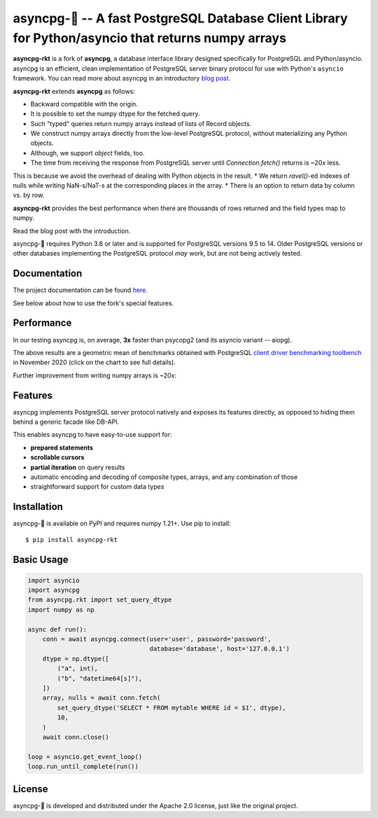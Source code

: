 asyncpg-🚀 -- A fast PostgreSQL Database Client Library for Python/asyncio that returns numpy arrays
====================================================================================================

.. image:: https://github.com/athenianco/asyncpg-rkt/workflows/Tests/badge.svg
   :target: https://github.com/athenianco/asyncpg-rkt/actions?query=workflow%3ATests+branch%3Amaster
   :alt: GitHub Actions status
.. image:: https://img.shields.io/pypi/v/asyncpg-rkt.svg
   :target: https://pypi.python.org/pypi/asyncpg-rkt

**asyncpg-rkt** is a fork of **asyncpg**, a database interface library designed specifically for
PostgreSQL and Python/asyncio.  asyncpg is an efficient, clean implementation
of PostgreSQL server binary protocol for use with Python's ``asyncio``
framework.  You can read more about asyncpg in an introductory
`blog post <http://magic.io/blog/asyncpg-1m-rows-from-postgres-to-python/>`_.

**asyncpg-rkt** extends **asyncpg** as follows:

* Backward compatible with the origin.
* It is possible to set the numpy dtype for the fetched query.
* Such "typed" queries return numpy arrays instead of lists of Record objects.
* We construct numpy arrays directly from the low-level PostgreSQL protocol, without materializing any Python objects.
* Although, we support `object` fields, too.
* The time from receiving the response from PostgreSQL server until `Connection.fetch()` returns is ~20x less.
This is because we avoid the overhead of dealing with Python objects in the result.
* We return `ravel()`-ed indexes of nulls while writing NaN-s/NaT-s at the corresponding places in the array.
* There is an option to return data by column vs. by row.

**asyncpg-rkt** provides the best performance when there are thousands of rows returned and the field types map to numpy.

Read the blog post with the introduction.

asyncpg-🚀 requires Python 3.8 or later and is supported for PostgreSQL
versions 9.5 to 14.  Older PostgreSQL versions or other databases implementing
the PostgreSQL protocol *may* work, but are not being actively tested.


Documentation
-------------

The project documentation can be found
`here <https://magicstack.github.io/asyncpg/current/>`_.

See below about how to use the fork's special features.

Performance
-----------

In our testing asyncpg is, on average, **3x** faster than psycopg2
(and its asyncio variant -- aiopg).

.. image:: https://raw.githubusercontent.com/athenianco/asyncpg-rkt/master/performance.png
    :target: https://gistpreview.github.io/?b8eac294ac85da177ff82f784ff2cb60

The above results are a geometric mean of benchmarks obtained with PostgreSQL
`client driver benchmarking toolbench <https://github.com/MagicStack/pgbench>`_
in November 2020 (click on the chart to see full details).

Further improvement from writing numpy arrays is ~20x:

.. image:: https://raw.githubusercontent.com/athenianco/asyncpg-rkt/master/benchmark_20220522_142813.svg

.. image:: https://raw.githubusercontent.com/athenianco/asyncpg-rkt/master/benchmark_20220522_143838.svg

Features
--------

asyncpg implements PostgreSQL server protocol natively and exposes its
features directly, as opposed to hiding them behind a generic facade
like DB-API.

This enables asyncpg to have easy-to-use support for:

* **prepared statements**
* **scrollable cursors**
* **partial iteration** on query results
* automatic encoding and decoding of composite types, arrays,
  and any combination of those
* straightforward support for custom data types


Installation
------------

asyncpg-🚀 is available on PyPI and requires numpy 1.21+.
Use pip to install::

    $ pip install asyncpg-rkt


Basic Usage
-----------

.. code-block:: python

    import asyncio
    import asyncpg
    from asyncpg.rkt import set_query_dtype
    import numpy as np

    async def run():
        conn = await asyncpg.connect(user='user', password='password',
                                     database='database', host='127.0.0.1')
        dtype = np.dtype([
            ("a", int),
            ("b", "datetime64[s]"),
        ])
        array, nulls = await conn.fetch(
            set_query_dtype('SELECT * FROM mytable WHERE id = $1', dtype),
            10,
        )
        await conn.close()

    loop = asyncio.get_event_loop()
    loop.run_until_complete(run())


License
-------

asyncpg-🚀 is developed and distributed under the Apache 2.0 license, just like the original project.
